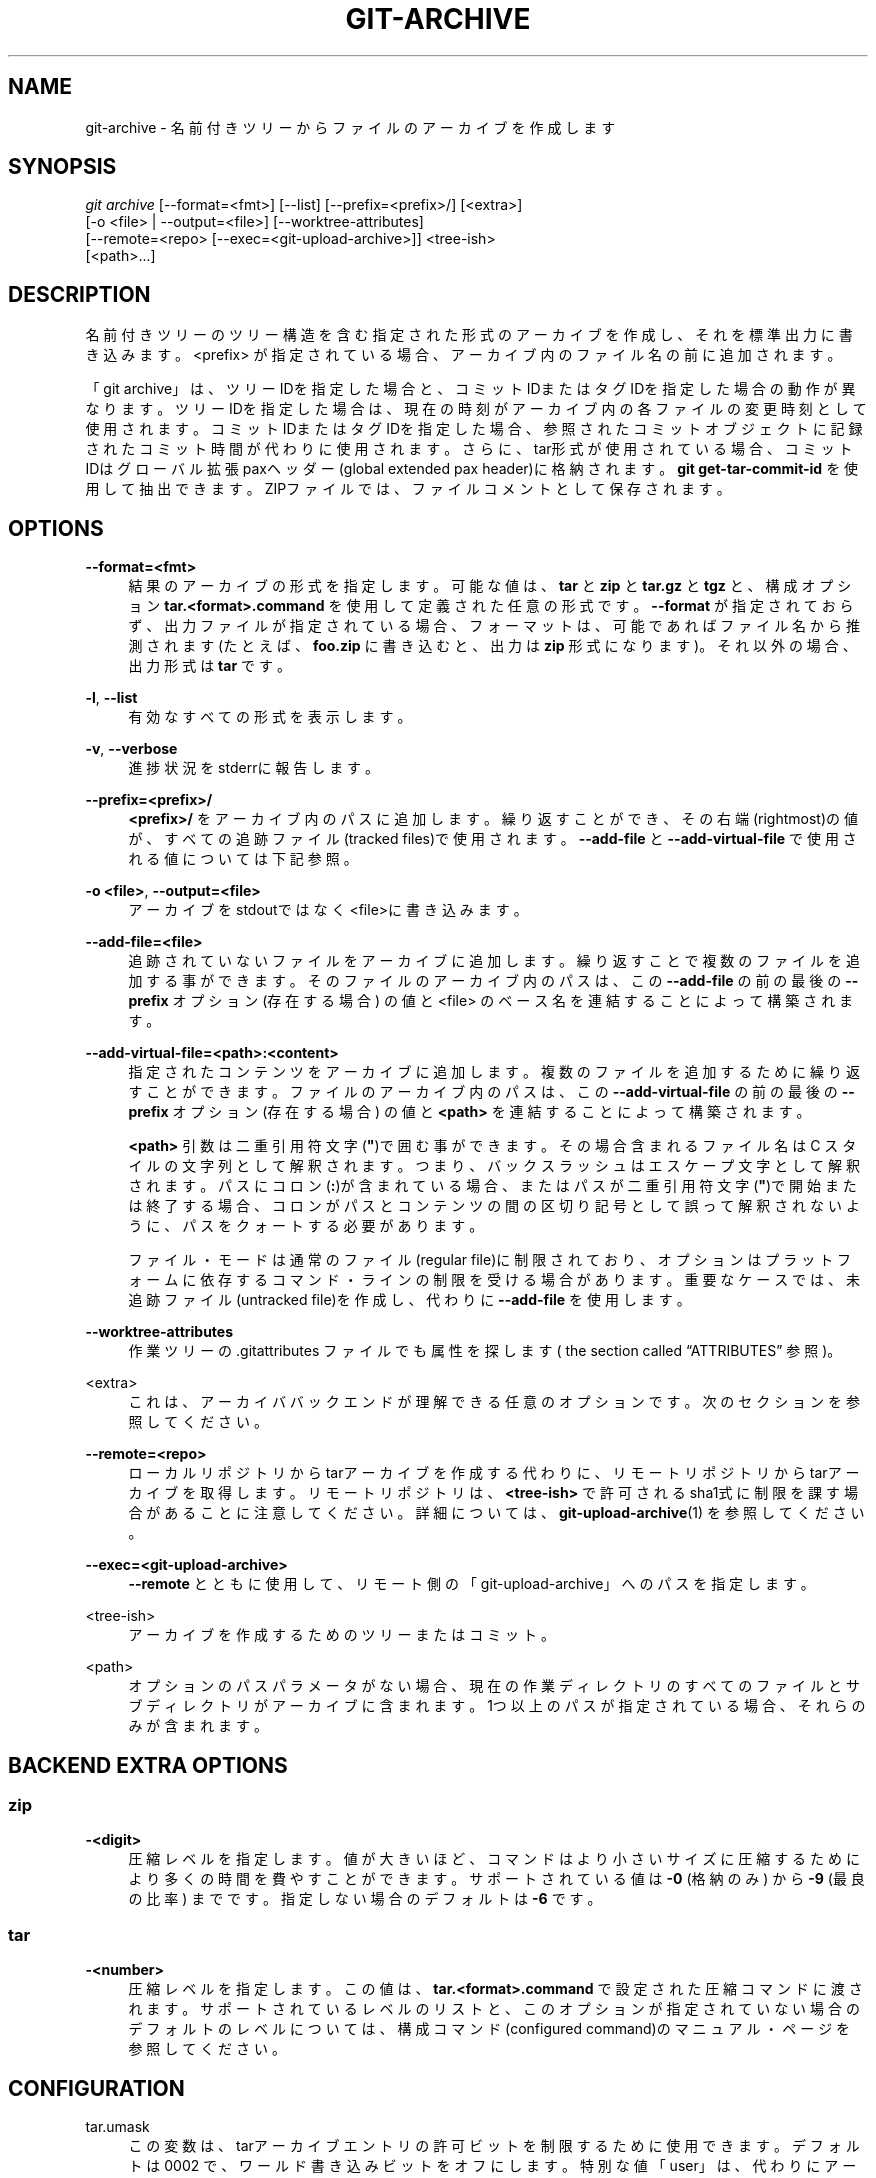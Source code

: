 '\" t
.\"     Title: git-archive
.\"    Author: [FIXME: author] [see http://docbook.sf.net/el/author]
.\" Generator: DocBook XSL Stylesheets v1.79.1 <http://docbook.sf.net/>
.\"      Date: 12/10/2022
.\"    Manual: Git Manual
.\"    Source: Git 2.38.0.rc1.238.g4f4d434dc6.dirty
.\"  Language: English
.\"
.TH "GIT\-ARCHIVE" "1" "12/10/2022" "Git 2\&.38\&.0\&.rc1\&.238\&.g" "Git Manual"
.\" -----------------------------------------------------------------
.\" * Define some portability stuff
.\" -----------------------------------------------------------------
.\" ~~~~~~~~~~~~~~~~~~~~~~~~~~~~~~~~~~~~~~~~~~~~~~~~~~~~~~~~~~~~~~~~~
.\" http://bugs.debian.org/507673
.\" http://lists.gnu.org/archive/html/groff/2009-02/msg00013.html
.\" ~~~~~~~~~~~~~~~~~~~~~~~~~~~~~~~~~~~~~~~~~~~~~~~~~~~~~~~~~~~~~~~~~
.ie \n(.g .ds Aq \(aq
.el       .ds Aq '
.\" -----------------------------------------------------------------
.\" * set default formatting
.\" -----------------------------------------------------------------
.\" disable hyphenation
.nh
.\" disable justification (adjust text to left margin only)
.ad l
.\" -----------------------------------------------------------------
.\" * MAIN CONTENT STARTS HERE *
.\" -----------------------------------------------------------------
.SH "NAME"
git-archive \- 名前付きツリーからファイルのアーカイブを作成します
.SH "SYNOPSIS"
.sp
.nf
\fIgit archive\fR [\-\-format=<fmt>] [\-\-list] [\-\-prefix=<prefix>/] [<extra>]
              [\-o <file> | \-\-output=<file>] [\-\-worktree\-attributes]
              [\-\-remote=<repo> [\-\-exec=<git\-upload\-archive>]] <tree\-ish>
              [<path>\&...]
.fi
.sp
.SH "DESCRIPTION"
.sp
名前付きツリーのツリー構造を含む指定された形式のアーカイブを作成し、それを標準出力に書き込みます。 <prefix> が指定されている場合、アーカイブ内のファイル名の前に追加されます。
.sp
「git archive」は、ツリーIDを指定した場合と、コミットIDまたはタグIDを指定した場合の動作が異なります。ツリーIDを指定した場合は、現在の時刻がアーカイブ内の各ファイルの変更時刻として使用されます。コミットIDまたはタグIDを指定した場合、参照されたコミットオブジェクトに記録されたコミット時間が代わりに使用されます。さらに、tar形式が使用されている場合、コミットIDはグローバル拡張paxヘッダー(global extended pax header)に格納されます。 \fBgit get\-tar\-commit\-id\fR を使用して抽出できます。ZIPファイルでは、ファイルコメントとして保存されます。
.SH "OPTIONS"
.PP
\fB\-\-format=<fmt>\fR
.RS 4
結果のアーカイブの形式を指定します。 可能な値は、
\fBtar\fR
と
\fBzip\fR
と
\fBtar\&.gz\fR
と
\fBtgz\fR
と、構成オプション
\fBtar\&.<format>\&.command\fR
を使用して定義された任意の形式です。
\fB\-\-format\fR
が指定されておらず、出力ファイルが指定されている場合、フォーマットは、可能であればファイル名から推測されます(たとえば、
\fBfoo\&.zip\fR
に書き込むと、出力は
\fBzip\fR
形式になります)。 それ以外の場合、出力形式は
\fBtar\fR
です。
.RE
.PP
\fB\-l\fR, \fB\-\-list\fR
.RS 4
有効なすべての形式を表示します。
.RE
.PP
\fB\-v\fR, \fB\-\-verbose\fR
.RS 4
進捗状況をstderrに報告します。
.RE
.PP
\fB\-\-prefix=<prefix>/\fR
.RS 4
\fB<prefix>/\fR
をアーカイブ内のパスに追加します。 繰り返すことができ、その右端(rightmost)の値が、すべての追跡ファイル(tracked files)で使用されます。
\fB\-\-add\-file\fR
と
\fB\-\-add\-virtual\-file\fR
で使用される値については下記参照。
.RE
.PP
\fB\-o <file>\fR, \fB\-\-output=<file>\fR
.RS 4
アーカイブをstdoutではなく<file>に書き込みます。
.RE
.PP
\fB\-\-add\-file=<file>\fR
.RS 4
追跡されていないファイルをアーカイブに追加します。 繰り返すことで複数のファイルを追加する事ができます。 そのファイルのアーカイブ内のパスは、 この
\fB\-\-add\-file\fR
の前の最後の
\fB\-\-prefix\fR
オプション (存在する場合) の値と <file> のベース名を連結することによって構築されます。
.RE
.PP
\fB\-\-add\-virtual\-file=<path>:<content>\fR
.RS 4
指定されたコンテンツをアーカイブに追加します。 複数のファイルを追加するために繰り返すことができます。 ファイルのアーカイブ内のパスは、 この
\fB\-\-add\-virtual\-file\fR
の前の最後の
\fB\-\-prefix\fR
オプション (存在する場合) の値と
\fB<path>\fR
を連結することによって構築されます。
.sp
\fB<path>\fR
引数は二重引用符文字(\fB"\fR)で囲む事ができます。その場合含まれるファイル名は C スタイルの文字列として解釈されます。つまり、バックスラッシュはエスケープ文字として解釈されます。 パスにコロン(\fB:\fR)が含まれている場合、またはパスが二重引用符文字(\fB"\fR)で開始または終了する場合、コロンがパスとコンテンツの間の区切り記号として誤って解釈されないように、パスをクォートする必要があります。
.sp
ファイル・モードは通常のファイル(regular file)に制限されており、オプションはプラットフォームに依存するコマンド・ラインの制限を受ける場合があります。 重要なケースでは、未追跡ファイル(untracked file)を作成し、代わりに
\fB\-\-add\-file\fR
を使用します。
.RE
.PP
\fB\-\-worktree\-attributes\fR
.RS 4
作業ツリーの \&.gitattributes ファイルでも属性を探します(
the section called \(lqATTRIBUTES\(rq
参照)。
.RE
.PP
<extra>
.RS 4
これは、アーカイババックエンドが理解できる任意のオプションです。次のセクションを参照してください。
.RE
.PP
\fB\-\-remote=<repo>\fR
.RS 4
ローカルリポジトリからtarアーカイブを作成する代わりに、リモートリポジトリからtarアーカイブを取得します。リモートリポジトリは、
\fB<tree\-ish>\fR
で許可されるsha1式に制限を課す場合があることに注意してください。詳細については、
\fBgit-upload-archive\fR(1)
を参照してください。
.RE
.PP
\fB\-\-exec=<git\-upload\-archive>\fR
.RS 4
\fB\-\-remote\fR
とともに使用して、リモート側の「git\-upload\-archive」へのパスを指定します。
.RE
.PP
<tree\-ish>
.RS 4
アーカイブを作成するためのツリーまたはコミット。
.RE
.PP
<path>
.RS 4
オプションのパスパラメータがない場合、現在の作業ディレクトリのすべてのファイルとサブディレクトリがアーカイブに含まれます。1つ以上のパスが指定されている場合、それらのみが含まれます。
.RE
.SH "BACKEND EXTRA OPTIONS"
.SS "zip"
.PP
\fB\-<digit>\fR
.RS 4
圧縮レベルを指定します。 値が大きいほど、コマンドはより小さいサイズに圧縮するためにより多くの時間を費やすことができます。 サポートされている値は
\fB\-0\fR
(格納のみ) から
\fB\-9\fR
(最良の比率) までです。 指定しない場合のデフォルトは
\fB\-6\fR
です。
.RE
.SS "tar"
.PP
\fB\-<number>\fR
.RS 4
圧縮レベルを指定します。 この値は、
\fBtar\&.<format>\&.command\fR
で設定された圧縮コマンドに渡されます。 サポートされているレベルのリストと、このオプションが指定されていない場合のデフォルトのレベルについては、構成コマンド(configured command)のマニュアル・ページを参照してください。
.RE
.SH "CONFIGURATION"
.PP
tar\&.umask
.RS 4
この変数は、tarアーカイブエントリの許可ビットを制限するために使用できます。 デフォルトは 0002 で、ワールド書き込みビットをオフにします。特別な値「user」は、代わりにアーカイブユーザーのumaskが使用されることを示します。詳細については、 umask(2) を参照してください。
\fB\-\-remote\fR
が使用されている場合、リモートリポジトリの設定のみが有効になります。
.RE
.PP
tar\&.<format>\&.command
.RS 4
この変数は、
\fBgit archive\fR
によって生成されたtar出力をパイプするシェルコマンドを指定します。コマンドは、標準入力から生成されたtarファイル取り込み、シェルを使用して実行され、標準出力に最終出力を生成する必要があります。圧縮レベルのオプションはすべてコマンドに渡されます(例:
\fB\-9\fR
)。
.sp
\fBtar\&.gz\fR
および
\fBtgz\fR
形式は自動的に定義され、デフォルトで魔法の(magic)コマンド
\fBgit archive gzip\fR
を使用します。これにより、 gzip の内部実装が呼び出されます。
.RE
.PP
tar\&.<format>\&.remote
.RS 4
trueの場合、
\fBgit-upload-archive\fR(1)
を介してリモートクライアントで使用できるように
\fB<format>\fR
を有効にします。 ユーザー定義形式の場合、デフォルトは false ですが、
\fBtar\&.gz\fR
および
\fBtgz\fR
形式の場合は true です。
.RE
.SH "ATTRIBUTES"
.PP
export\-ignore
.RS 4
属性export\-ignoreを持つファイルとディレクトリは、アーカイブファイルに追加されません。 詳細については、
\fBgitattributes\fR(5)
を参照してください。
.RE
.PP
export\-subst
.RS 4
属性export\-substがファイルに設定されている場合、Gitはこのファイルをアーカイブに追加するときにいくつかのプレースホルダーを展開します。詳細については、
\fBgitattributes\fR(5)
を参照してください。
.RE
.sp
注意: デフォルトでは、属性はアーカイブされているツリーの \fB\&.gitattributes\fR ファイルから取得されることに注意してください。事後に出力が生成される方法を微調整したい場合(たとえば、 \fB\&.gitattributes\fR に適切な export\-ignore を追加せずにコミットした場合)、必要に応じてチェックアウトされた \fB\&.gitattributes\fR ファイルを調整して \fB\-\-worktree\-attributes\fR オプションを使用します。 または、 \fB$GIT_DIR/info/attributes\fR ファイルに、ツリーをアーカイブするときに適用する必要のある属性を保持することもできます。
.SH "EXAMPLES"
.PP
\fBgit archive \-\-format=tar \-\-prefix=junk/ HEAD | (cd /var/tmp/ && tar xf \-)\fR
.RS 4
現在のブランチの最新のコミットの内容を含むtarアーカイブを作成し、それを
\fB/var/tmp/junk\fR
ディレクトリに抽出します。
.RE
.PP
\fBgit archive \-\-format=tar \-\-prefix=git\-1\&.4\&.0/ v1\&.4\&.0 | gzip >git\-1\&.4\&.0\&.tar\&.gz\fR
.RS 4
これは、 v1\&.4\&.0リリース用の圧縮tarballを作成します。
.RE
.PP
\fBgit archive \-\-format=tar\&.gz \-\-prefix=git\-1\&.4\&.0/ v1\&.4\&.0 >git\-1\&.4\&.0\&.tar\&.gz\fR
.RS 4
これは、上記と同じですが、組み込みのtar\&.gz処理を使用します。
.RE
.PP
\fBgit archive \-\-prefix=git\-1\&.4\&.0/ \-o git\-1\&.4\&.0\&.tar\&.gz v1\&.4\&.0\fR
.RS 4
これは上記と同じですが、形式は出力ファイル名から推測されます。
.RE
.PP
\fBgit archive \-\-format=tar \-\-prefix=git\-1\&.4\&.0/ v1\&.4\&.0^{tree} | gzip >git\-1\&.4\&.0\&.tar\&.gz\fR
.RS 4
v1\&.4\&.0リリース用の圧縮tarballを作成しますが、グローバル拡張paxヘッダー(global extended pax header)はありません。
.RE
.PP
\fBgit archive \-\-format=zip \-\-prefix=git\-docs/ HEAD:Documentation/ > git\-1\&.4\&.0\-docs\&.zip\fR
.RS 4
現在のヘッド のDocumentation/ ディレクトリにあるすべてのものを「git\-1\&.4\&.0\-docs\&.zip」にプレフィックス「git\-docs/」を付けて配置します。
.RE
.PP
\fBgit archive \-o latest\&.zip HEAD\fR
.RS 4
現在のブランチの最新のコミットの内容を含むZipアーカイブを作成します。出力形式は、出力ファイルの拡張子によって推測されることに注意してください。
.RE
.PP
\fBgit archive \-o latest\&.tar \-\-prefix=build/ \-\-add\-file=configure \-\-prefix= HEAD\fR
.RS 4
プレフィックス無しの現在のブランチの最新のコミットのコンテンツと、プレフィックス
\fBbuild/\fR
付きの未追跡ファイル
\fBconfigure\fR
を含む tar アーカイブを作成します。
.RE
.PP
\fBgit config tar\&.tar\&.xz\&.command "xz \-c"\fR
.RS 4
LZMA圧縮tarファイルを作成するための「tar\&.xz」形式を構成します。
\fB\-\-format=tar\&.xz\fR
を指定するか、
\fB\-o foo\&.tar\&.xz\fR
のような出力ファイルを作成することで使用できます。
.RE
.SH "SEE ALSO"
.sp
\fBgitattributes\fR(5)
.SH "GIT"
.sp
Part of the \fBgit\fR(1) suite
